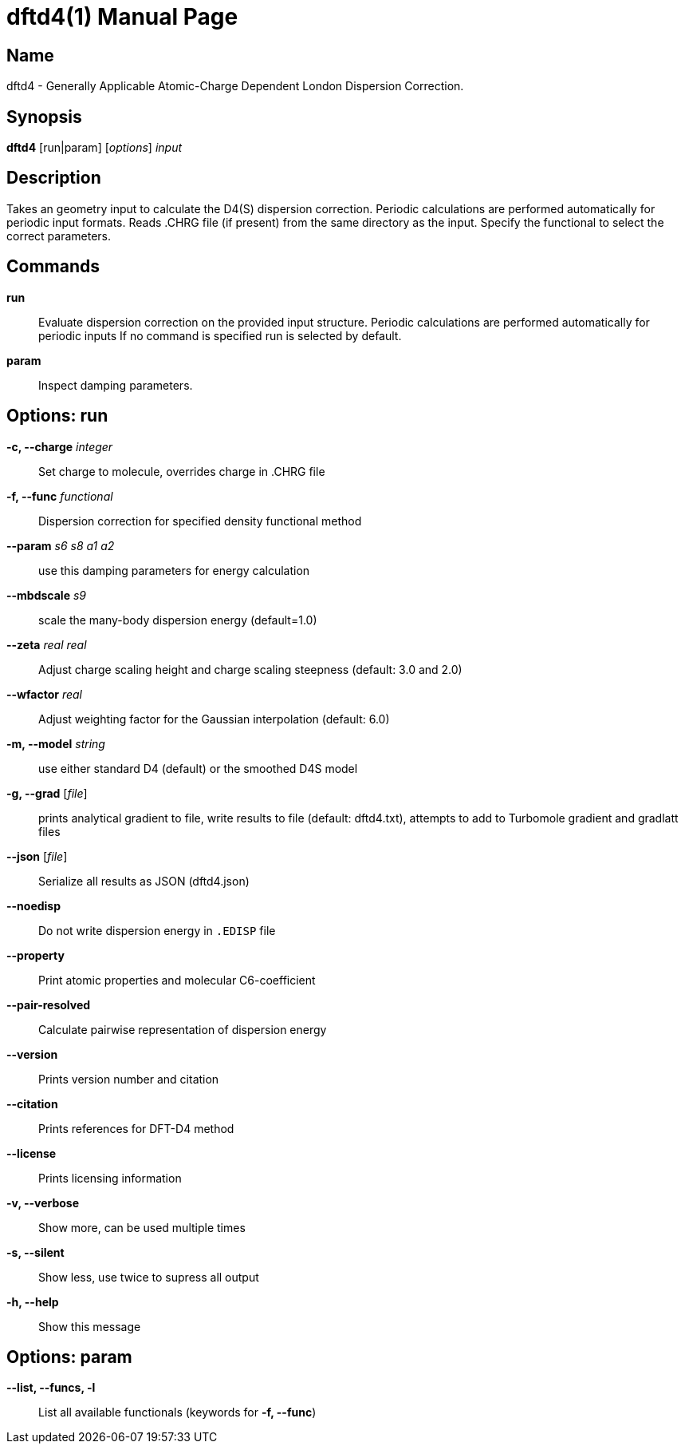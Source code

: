 = dftd4(1)
:doctype: manpage

== Name
dftd4 - Generally Applicable Atomic-Charge Dependent London Dispersion Correction.

== Synopsis
*dftd4* [run|param] [_options_] _input_


== Description

Takes an geometry input to calculate the D4(S) dispersion correction.
Periodic calculations are performed automatically for periodic input formats.
Reads .CHRG file (if present) from the same directory as the input.
Specify the functional to select the correct parameters.


== Commands

*run*::
     Evaluate dispersion correction on the provided input structure.
     Periodic calculations are performed automatically for periodic inputs
     If no command is specified run is selected by default.

*param*::
     Inspect damping parameters.


== Options: run

*-c, --charge* _integer_::
     Set charge to molecule,
     overrides charge in .CHRG file

*-f, --func* _functional_::
     Dispersion correction for specified density functional method

*--param* _s6_ _s8_ _a1_ _a2_::
     use this damping parameters for energy calculation

*--mbdscale* _s9_::
     scale the many-body dispersion energy (default=1.0)

*--zeta* _real_ _real_::
     Adjust charge scaling height and charge scaling steepness
     (default: 3.0 and 2.0)

*--wfactor* _real_::
     Adjust weighting factor for the Gaussian interpolation
     (default: 6.0)

*-m, --model* _string_::
     use either standard D4 (default) or the smoothed D4S model

*-g, --grad* [_file_]::
     prints analytical gradient to file,
     write results to file (default: dftd4.txt),
     attempts to add to Turbomole gradient and gradlatt files

*--json* [_file_]::
     Serialize all results as JSON (dftd4.json)

*--noedisp*::
     Do not write dispersion energy in `.EDISP` file

*--property*::
     Print atomic properties and molecular C6-coefficient

*--pair-resolved*::
     Calculate pairwise representation of dispersion energy

*--version*::
     Prints version number and citation

*--citation*::
     Prints references for DFT-D4 method

*--license*::
     Prints licensing information

*-v, --verbose*::
     Show more, can be used multiple times

*-s, --silent*::
     Show less, use twice to supress all output

*-h, --help*::
     Show this message


== Options: param

*--list, --funcs, -l*::
     List all available functionals (keywords for *-f, --func*)
